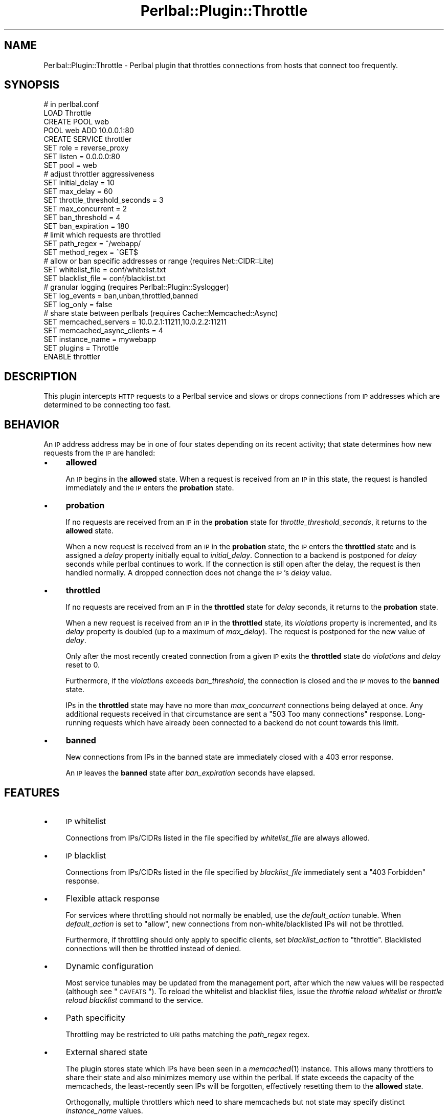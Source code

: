 .\" Automatically generated by Pod::Man 2.22 (Pod::Simple 3.07)
.\"
.\" Standard preamble:
.\" ========================================================================
.de Sp \" Vertical space (when we can't use .PP)
.if t .sp .5v
.if n .sp
..
.de Vb \" Begin verbatim text
.ft CW
.nf
.ne \\$1
..
.de Ve \" End verbatim text
.ft R
.fi
..
.\" Set up some character translations and predefined strings.  \*(-- will
.\" give an unbreakable dash, \*(PI will give pi, \*(L" will give a left
.\" double quote, and \*(R" will give a right double quote.  \*(C+ will
.\" give a nicer C++.  Capital omega is used to do unbreakable dashes and
.\" therefore won't be available.  \*(C` and \*(C' expand to `' in nroff,
.\" nothing in troff, for use with C<>.
.tr \(*W-
.ds C+ C\v'-.1v'\h'-1p'\s-2+\h'-1p'+\s0\v'.1v'\h'-1p'
.ie n \{\
.    ds -- \(*W-
.    ds PI pi
.    if (\n(.H=4u)&(1m=24u) .ds -- \(*W\h'-12u'\(*W\h'-12u'-\" diablo 10 pitch
.    if (\n(.H=4u)&(1m=20u) .ds -- \(*W\h'-12u'\(*W\h'-8u'-\"  diablo 12 pitch
.    ds L" ""
.    ds R" ""
.    ds C` ""
.    ds C' ""
'br\}
.el\{\
.    ds -- \|\(em\|
.    ds PI \(*p
.    ds L" ``
.    ds R" ''
'br\}
.\"
.\" Escape single quotes in literal strings from groff's Unicode transform.
.ie \n(.g .ds Aq \(aq
.el       .ds Aq '
.\"
.\" If the F register is turned on, we'll generate index entries on stderr for
.\" titles (.TH), headers (.SH), subsections (.SS), items (.Ip), and index
.\" entries marked with X<> in POD.  Of course, you'll have to process the
.\" output yourself in some meaningful fashion.
.ie \nF \{\
.    de IX
.    tm Index:\\$1\t\\n%\t"\\$2"
..
.    nr % 0
.    rr F
.\}
.el \{\
.    de IX
..
.\}
.\"
.\" Accent mark definitions (@(#)ms.acc 1.5 88/02/08 SMI; from UCB 4.2).
.\" Fear.  Run.  Save yourself.  No user-serviceable parts.
.    \" fudge factors for nroff and troff
.if n \{\
.    ds #H 0
.    ds #V .8m
.    ds #F .3m
.    ds #[ \f1
.    ds #] \fP
.\}
.if t \{\
.    ds #H ((1u-(\\\\n(.fu%2u))*.13m)
.    ds #V .6m
.    ds #F 0
.    ds #[ \&
.    ds #] \&
.\}
.    \" simple accents for nroff and troff
.if n \{\
.    ds ' \&
.    ds ` \&
.    ds ^ \&
.    ds , \&
.    ds ~ ~
.    ds /
.\}
.if t \{\
.    ds ' \\k:\h'-(\\n(.wu*8/10-\*(#H)'\'\h"|\\n:u"
.    ds ` \\k:\h'-(\\n(.wu*8/10-\*(#H)'\`\h'|\\n:u'
.    ds ^ \\k:\h'-(\\n(.wu*10/11-\*(#H)'^\h'|\\n:u'
.    ds , \\k:\h'-(\\n(.wu*8/10)',\h'|\\n:u'
.    ds ~ \\k:\h'-(\\n(.wu-\*(#H-.1m)'~\h'|\\n:u'
.    ds / \\k:\h'-(\\n(.wu*8/10-\*(#H)'\z\(sl\h'|\\n:u'
.\}
.    \" troff and (daisy-wheel) nroff accents
.ds : \\k:\h'-(\\n(.wu*8/10-\*(#H+.1m+\*(#F)'\v'-\*(#V'\z.\h'.2m+\*(#F'.\h'|\\n:u'\v'\*(#V'
.ds 8 \h'\*(#H'\(*b\h'-\*(#H'
.ds o \\k:\h'-(\\n(.wu+\w'\(de'u-\*(#H)/2u'\v'-.3n'\*(#[\z\(de\v'.3n'\h'|\\n:u'\*(#]
.ds d- \h'\*(#H'\(pd\h'-\w'~'u'\v'-.25m'\f2\(hy\fP\v'.25m'\h'-\*(#H'
.ds D- D\\k:\h'-\w'D'u'\v'-.11m'\z\(hy\v'.11m'\h'|\\n:u'
.ds th \*(#[\v'.3m'\s+1I\s-1\v'-.3m'\h'-(\w'I'u*2/3)'\s-1o\s+1\*(#]
.ds Th \*(#[\s+2I\s-2\h'-\w'I'u*3/5'\v'-.3m'o\v'.3m'\*(#]
.ds ae a\h'-(\w'a'u*4/10)'e
.ds Ae A\h'-(\w'A'u*4/10)'E
.    \" corrections for vroff
.if v .ds ~ \\k:\h'-(\\n(.wu*9/10-\*(#H)'\s-2\u~\d\s+2\h'|\\n:u'
.if v .ds ^ \\k:\h'-(\\n(.wu*10/11-\*(#H)'\v'-.4m'^\v'.4m'\h'|\\n:u'
.    \" for low resolution devices (crt and lpr)
.if \n(.H>23 .if \n(.V>19 \
\{\
.    ds : e
.    ds 8 ss
.    ds o a
.    ds d- d\h'-1'\(ga
.    ds D- D\h'-1'\(hy
.    ds th \o'bp'
.    ds Th \o'LP'
.    ds ae ae
.    ds Ae AE
.\}
.rm #[ #] #H #V #F C
.\" ========================================================================
.\"
.IX Title "Perlbal::Plugin::Throttle 3"
.TH Perlbal::Plugin::Throttle 3 "2012-02-01" "perl v5.10.1" "User Contributed Perl Documentation"
.\" For nroff, turn off justification.  Always turn off hyphenation; it makes
.\" way too many mistakes in technical documents.
.if n .ad l
.nh
.SH "NAME"
Perlbal::Plugin::Throttle \- Perlbal plugin that throttles connections from
hosts that connect too frequently.
.SH "SYNOPSIS"
.IX Header "SYNOPSIS"
.Vb 1
\&    # in perlbal.conf
\&
\&    LOAD Throttle
\&
\&    CREATE POOL web
\&        POOL web ADD 10.0.0.1:80
\&
\&    CREATE SERVICE throttler
\&        SET role                        = reverse_proxy
\&        SET listen                      = 0.0.0.0:80
\&        SET pool                        = web
\&
\&        # adjust throttler aggressiveness
\&        SET initial_delay               = 10
\&        SET max_delay                   = 60
\&        SET throttle_threshold_seconds  = 3
\&        SET max_concurrent              = 2
\&        SET ban_threshold               = 4
\&        SET ban_expiration              = 180
\&
\&        # limit which requests are throttled
\&        SET path_regex                  = ^/webapp/
\&        SET method_regex                = ^GET$
\&
\&        # allow or ban specific addresses or range (requires Net::CIDR::Lite)
\&        SET whitelist_file              = conf/whitelist.txt
\&        SET blacklist_file              = conf/blacklist.txt
\&
\&        # granular logging (requires Perlbal::Plugin::Syslogger)
\&        SET log_events                  = ban,unban,throttled,banned
\&        SET log_only                    = false
\&
\&        # share state between perlbals (requires Cache::Memcached::Async)
\&        SET memcached_servers           = 10.0.2.1:11211,10.0.2.2:11211
\&        SET memcached_async_clients     = 4
\&        SET instance_name               = mywebapp
\&
\&        SET plugins                     = Throttle
\&    ENABLE throttler
.Ve
.SH "DESCRIPTION"
.IX Header "DESCRIPTION"
This plugin intercepts \s-1HTTP\s0 requests to a Perlbal service and slows or drops
connections from \s-1IP\s0 addresses which are determined to be connecting too fast.
.SH "BEHAVIOR"
.IX Header "BEHAVIOR"
An \s-1IP\s0 address address may be in one of four states depending on its recent
activity; that state determines how new requests from the \s-1IP\s0 are handled:
.IP "\(bu" 4
\&\fBallowed\fR
.Sp
An \s-1IP\s0 begins in the \fBallowed\fR state. When a request is received from an \s-1IP\s0 in
this state, the request is handled immediately and the \s-1IP\s0 enters the
\&\fBprobation\fR state.
.IP "\(bu" 4
\&\fBprobation\fR
.Sp
If no requests are received from an \s-1IP\s0 in the \fBprobation\fR state for
\&\fIthrottle_threshold_seconds\fR, it returns to the \fBallowed\fR state.
.Sp
When a new request is received from an \s-1IP\s0 in the \fBprobation\fR state, the \s-1IP\s0
enters the \fBthrottled\fR state and is assigned a \fIdelay\fR property initially
equal to \fIinitial_delay\fR. Connection to a backend is postponed for \fIdelay\fR
seconds while perlbal continues to work. If the connection is still open after
the delay, the request is then handled normally. A dropped connection does not
change the \s-1IP\s0's \fIdelay\fR value.
.IP "\(bu" 4
\&\fBthrottled\fR
.Sp
If no requests are received from an \s-1IP\s0 in the \fBthrottled\fR state for
\&\fIdelay\fR seconds, it returns to the \fBprobation\fR state.
.Sp
When a new request is received from an \s-1IP\s0 in the \fBthrottled\fR state, its
\&\fIviolations\fR property is incremented, and its \fIdelay\fR property is
doubled (up to a maximum of \fImax_delay\fR). The request is postponed for the new
value of \fIdelay\fR.
.Sp
Only after the most recently created connection from a given \s-1IP\s0 exits the
\&\fBthrottled\fR state do \fIviolations\fR and \fIdelay\fR reset to 0.
.Sp
Furthermore, if the \fIviolations\fR exceeds \fIban_threshold\fR, the connection
is closed and the \s-1IP\s0 moves to the \fBbanned\fR state.
.Sp
IPs in the \fBthrottled\fR state may have no more than \fImax_concurrent\fR
connections being delayed at once. Any additional requests received in that
circumstance are sent a \*(L"503 Too many connections\*(R" response. Long-running
requests which have already been connected to a backend do not count towards
this limit.
.IP "\(bu" 4
\&\fBbanned\fR
.Sp
New connections from IPs in the banned state are immediately closed with a 403
error response.
.Sp
An \s-1IP\s0 leaves the \fBbanned\fR state after \fIban_expiration\fR seconds have
elapsed.
.SH "FEATURES"
.IX Header "FEATURES"
.IP "\(bu" 4
\&\s-1IP\s0 whitelist
.Sp
Connections from IPs/CIDRs listed in the file specified by \fIwhitelist_file\fR
are always allowed.
.IP "\(bu" 4
\&\s-1IP\s0 blacklist
.Sp
Connections from IPs/CIDRs listed in the file specified by \fIblacklist_file\fR
immediately sent a \*(L"403 Forbidden\*(R" response.
.IP "\(bu" 4
Flexible attack response
.Sp
For services where throttling should not normally be enabled, use the
\&\fIdefault_action\fR tunable. When \fIdefault_action\fR is set to \*(L"allow\*(R", new
connections from non\-white/blacklisted IPs will not be throttled.
.Sp
Furthermore, if throttling should only apply to specific clients, set
\&\fIblacklist_action\fR to \*(L"throttle\*(R". Blacklisted connections will then be
throttled instead of denied.
.IP "\(bu" 4
Dynamic configuration
.Sp
Most service tunables may be updated from the management port, after which the
new values will be respected (although see \*(L"\s-1CAVEATS\s0\*(R"). To reload the
whitelist and blacklist files, issue the \fIthrottle reload whitelist\fR or
\&\fIthrottle reload blacklist\fR command to the service.
.IP "\(bu" 4
Path specificity
.Sp
Throttling may be restricted to \s-1URI\s0 paths matching the \fIpath_regex\fR regex.
.IP "\(bu" 4
External shared state
.Sp
The plugin stores state which IPs have been seen in a \fImemcached\fR\|(1) instance.
This allows many throttlers to share their state and also minimizes memory use
within the perlbal. If state exceeds the capacity of the memcacheds, the
least-recently seen IPs will be forgotten, effectively resetting them to the
\&\fBallowed\fR state.
.Sp
Orthogonally, multiple throttlers which need to share memcacheds but not state
may specify distinct \fIinstance_name\fR values.
.IP "\(bu" 4
Logging
.Sp
If Perlbal::Plugin::Syslogger is installed and registered with the service,
Throttle can use it to send syslog messages regarding actions that are taken.
Granular control for which events are logged is available via the \fIlog_events\fR
parameter. \fIlog_events\fR is composed of one or more of the following events,
separated by commas:
.RS 4
.IP "\(bu" 4
ban
.Sp
Log when a temporary local ban is added for an \s-1IP\s0 address.
.IP "\(bu" 4
unban
.Sp
Log when a temporary local ban is removed for an \s-1IP\s0 address.
.IP "\(bu" 4
whitelisted
.Sp
Log when a request is allowed because the source \s-1IP\s0 is on the whitelist.
.IP "\(bu" 4
blacklisted
.Sp
Log when a request is denied or throttled because the source \s-1IP\s0 is on the
blacklist.
.IP "\(bu" 4
banned
.Sp
Log when a request is denied because the source \s-1IP\s0 is on the temporary ban list
for connecting excessively.
.IP "\(bu" 4
concurrent
.Sp
Log when a request is denied because the source \s-1IP\s0 has too many open connections
waiting to be unthrottled.
.IP "\(bu" 4
throttled
.Sp
Log when a request is throttled because the source \s-1IP\s0 was not on the whitelist
or blacklist.
.IP "\(bu" 4
all
.Sp
Enables all the above logging options.
.IP "\(bu" 4
none
.Sp
Disables all the above logging options.
.RE
.RS 4
.RE
.SH "CAVEATS"
.IX Header "CAVEATS"
.IP "\(bu" 4
Dynamic configuration changes
.Sp
Changes to certain service tunables will not be noticed until the \fBthrottle
reload config\fR management command is issued. These include \fIlog_events\fR,
\&\fIpath_regex\fR, and \fImethod_regex\fR).
.Sp
Changes to certain other tunables will not be respected after the plugin has
been registered. These include \fImemcached_servers\fR and
\&\fImemcached_async_clients\fR.
.IP "\(bu" 4
List loading is blocking
.Sp
The \fIthrottle reload whitelist\fR and \fIthrottle reload blacklist\fR management
commands load the whitelist and blacklist files synchronously, which will cause
the perlbal to hang until it completes.
.IP "\(bu" 4
Redirects
.Sp
If a handled request returns a 30x response code and the redirect \s-1URI\s0 is also
throttled, then the client's attempt to follow the redirect will necessarily be
delayed by \fIinitial_delay\fR. Fixing this would require that the plugin inspect
the \s-1HTTP\s0 response headers, which would incur a lot of overhead. To workaround,
try to have your backend not return 30x's if both the original and redirect \s-1URI\s0
are proxied by the same throttler instance (yes, this is difficult for the case
where a backend 302s to add a trailing / to a directory).
.SH "OPTIONAL DEPENDENCIES"
.IX Header "OPTIONAL DEPENDENCIES"
.IP "\(bu" 4
Cache::Memcached::Async
.Sp
Required for memcached support. This is the supported way to share state
between different perlbal instances.
.IP "\(bu" 4
Net::CIDR::Lite
.Sp
Required for blacklist/whitelist support.
.IP "\(bu" 4
Perlbal::Plugin::Syslogger
.Sp
Required for event logging support.
.SH "SEE ALSO"
.IX Header "SEE ALSO"
.IP "\(bu" 4
List of tunables in Throttle.pm.
.SH "TODO"
.IX Header "TODO"
.IP "\(bu" 4
Fix white/blacklist loading
.Sp
Load \s-1CIDR\s0 lists asynchronously (perhaps in the manner of
Perlbal::Pool::_load_nodefile_async).
.SH "AUTHOR"
.IX Header "AUTHOR"
Adam Thomason, <athomason@cpan.org>
.SH "COPYRIGHT AND LICENSE"
.IX Header "COPYRIGHT AND LICENSE"
Copyright (C) 2007\-2011 by Say Media Inc, <cpan@sixapart.com>
.PP
This library is free software; you can redistribute it and/or modify it under
the same terms as Perl itself, either Perl version 5.8.6 or, at your option,
any later version of Perl 5 you may have available.
